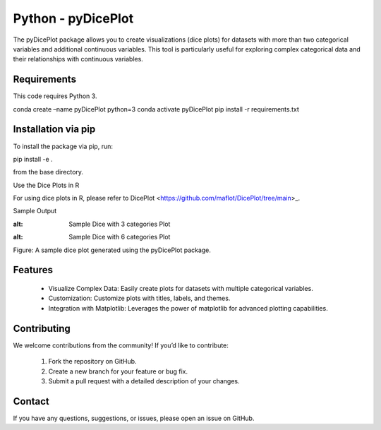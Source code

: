 Python - pyDicePlot
======================
The pyDicePlot package allows you to create visualizations (dice plots) for datasets with more than two categorical variables and additional continuous variables. This tool is particularly useful for exploring complex categorical data and their relationships with continuous variables.

Requirements
~~~~~~~~~~~~~~~~~~~

This code requires Python 3.

.. code-block:: bash

conda create –name pyDicePlot python=3
conda activate pyDicePlot
pip install -r requirements.txt

Installation via pip
~~~~~~~~~~~~~~~~~~~

To install the package via pip, run:

.. code-block:: bash

pip install -e .

from the base directory.

Use the Dice Plots in R

For using dice plots in R, please refer to DicePlot <https://github.com/maflot/DicePlot/tree/main>_.

Sample Output

.. image:: ./sample_plots/dice_plot_3_example_dice_plot.png
:alt: Sample Dice with 3 categories Plot

.. image:: ./sample_plots/dice_plot_5_example_dice_plot.png
:alt: Sample Dice with 6 categories Plot

Figure: A sample dice plot generated using the pyDicePlot package.

Features
~~~~~~~~~~~

	•	Visualize Complex Data: Easily create plots for datasets with multiple categorical variables.
	•	Customization: Customize plots with titles, labels, and themes.
	•	Integration with Matplotlib: Leverages the power of matplotlib for advanced plotting capabilities.

Contributing
~~~~~~~~~~~~~~~

We welcome contributions from the community! If you’d like to contribute:

	1.	Fork the repository on GitHub.
	2.	Create a new branch for your feature or bug fix.
	3.	Submit a pull request with a detailed description of your changes.

Contact
~~~~~~~~~~

If you have any questions, suggestions, or issues, please open an issue on GitHub.
